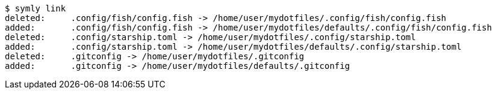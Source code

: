----
$ symly link
deleted:     .config/fish/config.fish -> /home/user/mydotfiles/.config/fish/config.fish
added:       .config/fish/config.fish -> /home/user/mydotfiles/defaults/.config/fish/config.fish
deleted:     .config/starship.toml -> /home/user/mydotfiles/.config/starship.toml
added:       .config/starship.toml -> /home/user/mydotfiles/defaults/.config/starship.toml
deleted:     .gitconfig -> /home/user/mydotfiles/.gitconfig
added:       .gitconfig -> /home/user/mydotfiles/defaults/.gitconfig
----